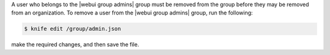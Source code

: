 .. This is an included how-to. 

A user who belongs to the |webui group admins| group must be removed from the group before they may be removed from an organization. To remove a user from the |webui group admins| group, run the following:

.. code-block:: bash

   $ knife edit /group/admin.json

make the required changes, and then save the file.